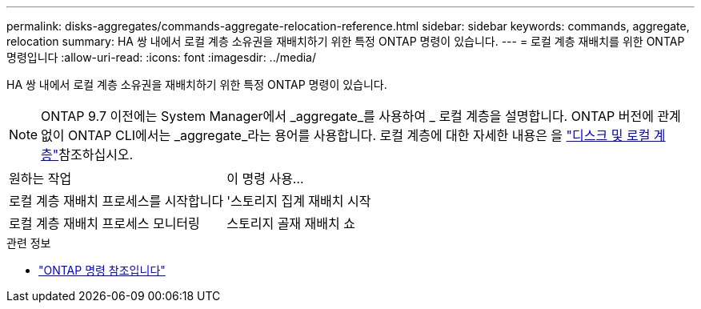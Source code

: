 ---
permalink: disks-aggregates/commands-aggregate-relocation-reference.html 
sidebar: sidebar 
keywords: commands, aggregate, relocation 
summary: HA 쌍 내에서 로컬 계층 소유권을 재배치하기 위한 특정 ONTAP 명령이 있습니다. 
---
= 로컬 계층 재배치를 위한 ONTAP 명령입니다
:allow-uri-read: 
:icons: font
:imagesdir: ../media/


[role="lead"]
HA 쌍 내에서 로컬 계층 소유권을 재배치하기 위한 특정 ONTAP 명령이 있습니다.


NOTE: ONTAP 9.7 이전에는 System Manager에서 _aggregate_를 사용하여 _ 로컬 계층을 설명합니다. ONTAP 버전에 관계없이 ONTAP CLI에서는 _aggregate_라는 용어를 사용합니다. 로컬 계층에 대한 자세한 내용은 을 link:../disks-aggregates/index.html["디스크 및 로컬 계층"]참조하십시오.

|===


| 원하는 작업 | 이 명령 사용... 


 a| 
로컬 계층 재배치 프로세스를 시작합니다
 a| 
'스토리지 집계 재배치 시작



 a| 
로컬 계층 재배치 프로세스 모니터링
 a| 
스토리지 골재 재배치 쇼

|===
.관련 정보
* link:../concepts/manual-pages.html["ONTAP 명령 참조입니다"]

